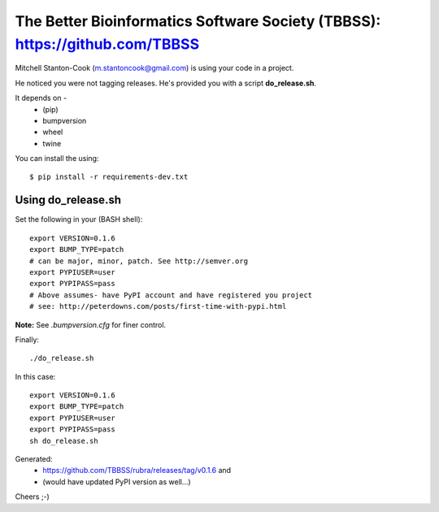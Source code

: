 The Better Bioinformatics Software Society (TBBSS): https://github.com/TBBSS
============================================================================

Mitchell Stanton-Cook (m.stantoncook@gmail.com) is using your code in a project.

He noticed you were not tagging releases. He's provided you with a script 
**do_release.sh**.

It depends on -
   * (pip)
   * bumpversion
   * wheel
   * twine 

You can install the using::

    $ pip install -r requirements-dev.txt


Using do_release.sh
-------------------

Set the following in your (BASH shell)::

    export VERSION=0.1.6
    export BUMP_TYPE=patch
    # can be major, minor, patch. See http://semver.org
    export PYPIUSER=user
    export PYPIPASS=pass
    # Above assumes- have PyPI account and have registered you project
    # see: http://peterdowns.com/posts/first-time-with-pypi.html


**Note:** See *.bumpversion.cfg* for finer control.

Finally::

    ./do_release.sh

In this case::

    export VERSION=0.1.6
    export BUMP_TYPE=patch
    export PYPIUSER=user
    export PYPIPASS=pass
    sh do_release.sh

Generated:
    * https://github.com/TBBSS/rubra/releases/tag/v0.1.6 and 
    * (would have updated PyPI version as well...)


Cheers ;-)
